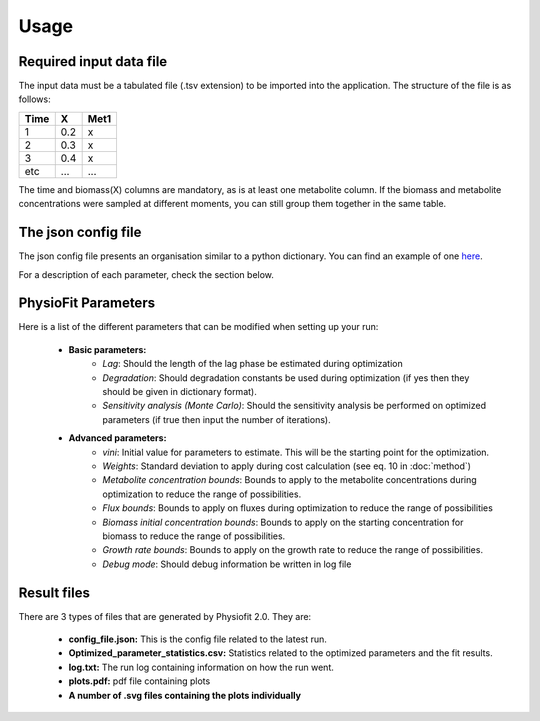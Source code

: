 Usage
=====

Required input data file
------------------------

The input data must be a tabulated file (.tsv extension) to be imported into the application. The structure of
the file is as follows:

==== ===== ======
Time   X    Met1
==== ===== ======
 1    0.2     x
 2    0.3     x
 3    0.4     x
etc   ...    ...
==== ===== ======

The time and biomass(X) columns are mandatory, as is at least one metabolite column. If the biomass and metabolite
concentrations were sampled at different moments, you can still group them together in the same table.

The json config file
---------------------

The json config file presents an organisation similar to a python dictionary. You can find an example of one `here <https://github.com/MetaSys-LISBP/PhysioFit/blob/dev_v2.0/config_example_file.json>`_.

For a description of each parameter, check the section below.

PhysioFit Parameters
--------------------

Here is a list of the different parameters that can be modified when setting up your run:

    * **Basic parameters:**
        - *Lag*: Should the length of the lag phase be estimated during optimization
        - *Degradation*: Should degradation constants be used during optimization (if yes then they should be given in
          dictionary format).
        - *Sensitivity analysis (Monte Carlo)*: Should the sensitivity analysis be performed on optimized parameters (if
          true then input the number of iterations).

    * **Advanced parameters:**
        - *vini*: Initial value for parameters to estimate. This will be the starting point for the optimization.
        - *Weights*: Standard deviation to apply during cost calculation (see eq. 10 in :doc:`method`)
        - *Metabolite concentration bounds*: Bounds to apply to the metabolite concentrations during optimization to
          reduce the range of possibilities.
        - *Flux bounds*: Bounds to apply on fluxes during optimization to reduce the range of possibilities
        - *Biomass initial concentration bounds*: Bounds to apply on the starting concentration for biomass to reduce
          the range of possibilities.
        - *Growth rate bounds*: Bounds to apply on the growth rate to reduce the range of possibilities.
        - *Debug mode*: Should debug information be written in log file

Result files
-------------

There are 3 types of files that are generated by Physiofit 2.0. They are:

    * **config_file.json:** This is the config file related to the latest run.
    * **Optimized_parameter_statistics.csv:** Statistics related to the optimized parameters and the fit results.
    * **log.txt:** The run log containing information on how the run went.
    * **plots.pdf:** pdf file containing plots
    * **A number of .svg files containing the plots individually**
